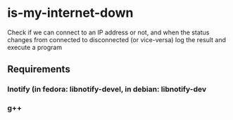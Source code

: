 * is-my-internet-down
Check if we can connect to an IP address or not, and when the status changes from connected to disconnected (or vice-versa) log the result and execute a program

** Requirements

*** lnotify (in fedora: libnotify-devel, in debian: libnotify-dev
*** g++
